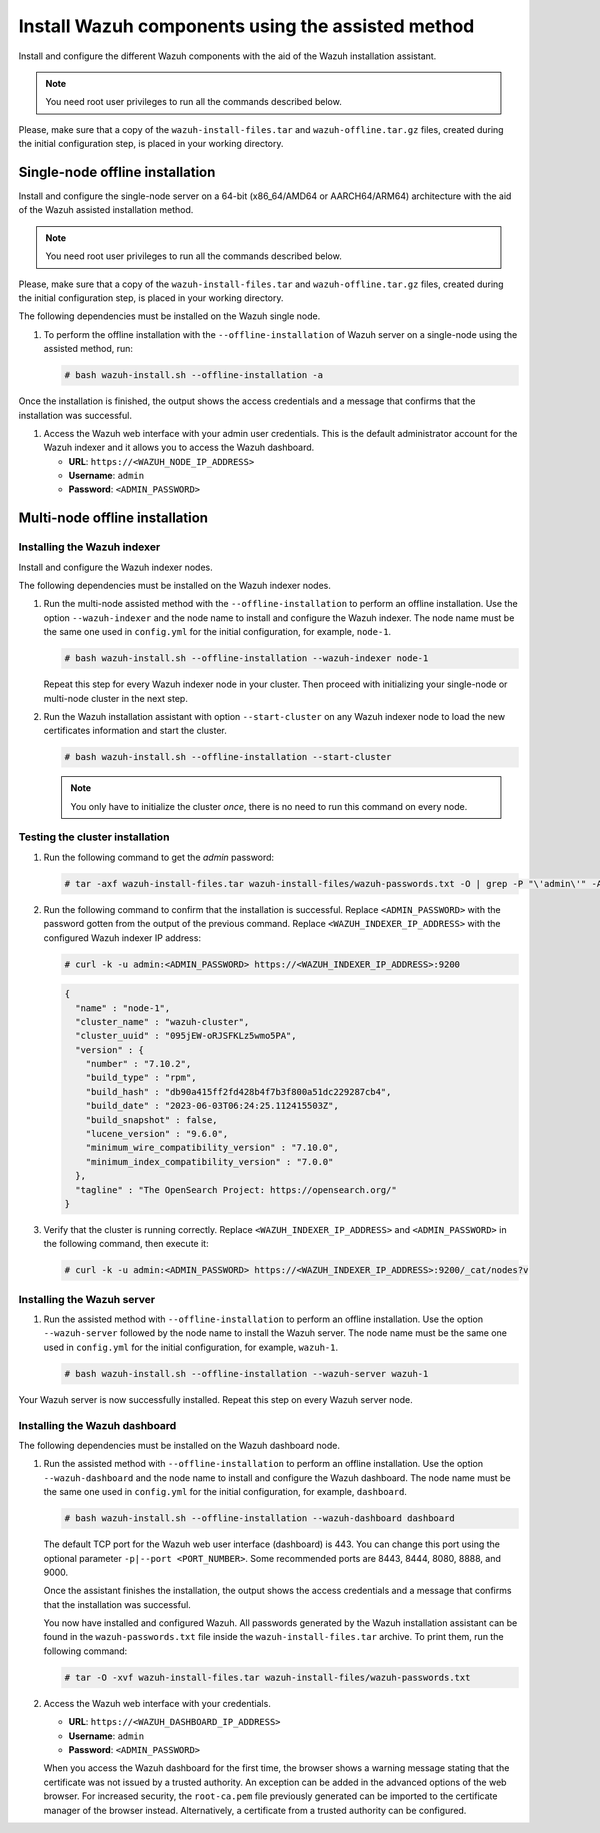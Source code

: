 Install Wazuh components using the assisted method
--------------------------------------------------

Install and configure the different Wazuh components with the aid of the Wazuh installation assistant.

.. note:: You need root user privileges to run all the commands described below.

Please, make sure that a copy of the ``wazuh-install-files.tar`` and ``wazuh-offline.tar.gz`` files, created during the initial configuration step, is placed in your working directory.

Single-node offline installation
^^^^^^^^^^^^^^^^^^^^^^^^^^^^^^^^

Install and configure the single-node server on a 64-bit (x86_64/AMD64 or AARCH64/ARM64) architecture with the aid of the Wazuh assisted installation method.

.. note:: You need root user privileges to run all the commands described below.

Please, make sure that a copy of the ``wazuh-install-files.tar`` and ``wazuh-offline.tar.gz`` files, created during the initial configuration step, is placed in your working directory.

The following dependencies must be installed on the Wazuh single node.

.. tabs::

   .. group-tab:: RPM

      -  coreutils
      -  libcap

   .. group-tab:: DEB

      -  debconf
      -  adduser
      -  procps
      -  apt-transport-https
      -  gnupg
      -  debhelper (version 9 or later)
      -  libcap2-bin

#. To perform the offline installation with the ``--offline-installation`` of Wazuh server on a single-node using the assisted method, run:

   .. code-block:: console

      # bash wazuh-install.sh --offline-installation -a

Once the installation is finished, the output shows the access credentials and a message that confirms that the installation was successful.

.. code-block:: none
   :emphasize-lines: 3,4

   INFO: --- Summary ---
   INFO: You can access the web interface https://<WAZUH_DASHBOARD_IP_ADDRESS>
       User: admin
       Password: <ADMIN_PASSWORD>
   INFO: Installation finished.

#. Access the Wazuh web interface with your admin user credentials. This is the default administrator account for the Wazuh indexer and it allows you to access the Wazuh dashboard.

   -  **URL**: ``https://<WAZUH_NODE_IP_ADDRESS>``
   -  **Username**: ``admin``
   -  **Password**: ``<ADMIN_PASSWORD>``

Multi-node offline installation
^^^^^^^^^^^^^^^^^^^^^^^^^^^^^^^

Installing the Wazuh indexer
~~~~~~~~~~~~~~~~~~~~~~~~~~~~

Install and configure the Wazuh indexer nodes.

The following dependencies must be installed on the Wazuh indexer nodes.

.. tabs::

   .. group-tab:: RPM

      -  coreutils

   .. group-tab:: DEB

      -  debconf
      -  adduser
      -  procps
      -  apt-transport-https

#. Run the multi-node assisted method with the ``--offline-installation`` to perform an offline installation. Use the option ``--wazuh-indexer`` and the node name to install and configure the Wazuh indexer. The node name must be the same one used in ``config.yml`` for the initial configuration, for example, ``node-1``.

   .. code-block:: console

      # bash wazuh-install.sh --offline-installation --wazuh-indexer node-1

   Repeat this step for every Wazuh indexer node in your cluster. Then proceed with initializing your single-node or multi-node cluster in the next step.

#. Run the Wazuh installation assistant with option ``--start-cluster`` on any Wazuh indexer node to load the new certificates information and start the cluster.

   .. code-block:: console

      # bash wazuh-install.sh --offline-installation --start-cluster

   .. note:: You only have to initialize the cluster `once`, there is no need to run this command on every node.

Testing the cluster installation
~~~~~~~~~~~~~~~~~~~~~~~~~~~~~~~~

#. Run the following command to get the *admin* password:

   .. code-block:: console

      # tar -axf wazuh-install-files.tar wazuh-install-files/wazuh-passwords.txt -O | grep -P "\'admin\'" -A 1

#. Run the following command to confirm that the installation is successful. Replace ``<ADMIN_PASSWORD>`` with the password gotten from the output of the previous command. Replace ``<WAZUH_INDEXER_IP_ADDRESS>`` with the configured Wazuh indexer IP address:

   .. code-block:: console

      # curl -k -u admin:<ADMIN_PASSWORD> https://<WAZUH_INDEXER_IP_ADDRESS>:9200

   .. code-block:: none
      :class: output

      {
        "name" : "node-1",
        "cluster_name" : "wazuh-cluster",
        "cluster_uuid" : "095jEW-oRJSFKLz5wmo5PA",
        "version" : {
          "number" : "7.10.2",
          "build_type" : "rpm",
          "build_hash" : "db90a415ff2fd428b4f7b3f800a51dc229287cb4",
          "build_date" : "2023-06-03T06:24:25.112415503Z",
          "build_snapshot" : false,
          "lucene_version" : "9.6.0",
          "minimum_wire_compatibility_version" : "7.10.0",
          "minimum_index_compatibility_version" : "7.0.0"
        },
        "tagline" : "The OpenSearch Project: https://opensearch.org/"
      }

#. Verify that the cluster is running correctly. Replace ``<WAZUH_INDEXER_IP_ADDRESS>`` and ``<ADMIN_PASSWORD>`` in the following command, then execute it:

   .. code-block:: console

      # curl -k -u admin:<ADMIN_PASSWORD> https://<WAZUH_INDEXER_IP_ADDRESS>:9200/_cat/nodes?v

Installing the Wazuh server
~~~~~~~~~~~~~~~~~~~~~~~~~~~

.. tabs::

   .. group-tab:: RPM

      On systems with *yum* as package manager, the following dependencies must be installed on the Wazuh server nodes.

      -  libcap

   .. group-tab:: DEB

      On systems with *apt* as package manager, the following dependencies must be installed on the Wazuh server nodes.

      -  apt-transport-https
      -  gnupg

#. Run the assisted method with ``--offline-installation`` to perform an offline installation. Use the option ``--wazuh-server`` followed by the node name to install the Wazuh server. The node name must be the same one used in ``config.yml`` for the initial configuration, for example, ``wazuh-1``.

   .. code-block:: console

      # bash wazuh-install.sh --offline-installation --wazuh-server wazuh-1

Your Wazuh server is now successfully installed. Repeat this step on every Wazuh server node.

Installing the Wazuh dashboard
~~~~~~~~~~~~~~~~~~~~~~~~~~~~~~

The following dependencies must be installed on the Wazuh dashboard node.

.. tabs::

   .. group-tab:: RPM

      -  libcap

   .. group-tab:: DEB

      -  debhelper (version 9 or later)
      -  tar
      -  curl
      -  libcap2-bin

#. Run the assisted method with ``--offline-installation`` to perform an offline installation. Use the option ``--wazuh-dashboard`` and the node name to install and configure the Wazuh dashboard. The node name must be the same one used in ``config.yml`` for the initial configuration, for example, ``dashboard``.

   .. code-block:: console

      # bash wazuh-install.sh --offline-installation --wazuh-dashboard dashboard

   The default TCP port for the Wazuh web user interface (dashboard) is 443. You can change this port using the optional parameter ``-p|--port <PORT_NUMBER>``. Some recommended ports are 8443, 8444, 8080, 8888, and 9000.

   Once the assistant finishes the installation, the output shows the access credentials and a message that confirms that the installation was successful.

   .. code-block:: none
      :emphasize-lines: 3,4

      INFO: --- Summary ---
      INFO: You can access the web interface https://<WAZUH_DASHBOARD_IP_ADDRESS>
         User: admin
         Password: <ADMIN_PASSWORD>

      INFO: Installation finished.

   You now have installed and configured Wazuh. All passwords generated by the Wazuh installation assistant can be found in the ``wazuh-passwords.txt`` file inside the ``wazuh-install-files.tar`` archive. To print them, run the following command:

   .. code-block:: console

      # tar -O -xvf wazuh-install-files.tar wazuh-install-files/wazuh-passwords.txt

#. Access the Wazuh web interface with your credentials.

   -  **URL**: ``https://<WAZUH_DASHBOARD_IP_ADDRESS>``
   -  **Username**: ``admin``
   -  **Password**: ``<ADMIN_PASSWORD>``

   When you access the Wazuh dashboard for the first time, the browser shows a warning message stating that the certificate was not issued by a trusted authority. An exception can be added in the advanced options of the web browser. For increased security, the ``root-ca.pem`` file previously generated can be imported to the certificate manager of the browser instead. Alternatively, a certificate from a trusted authority can be configured.
